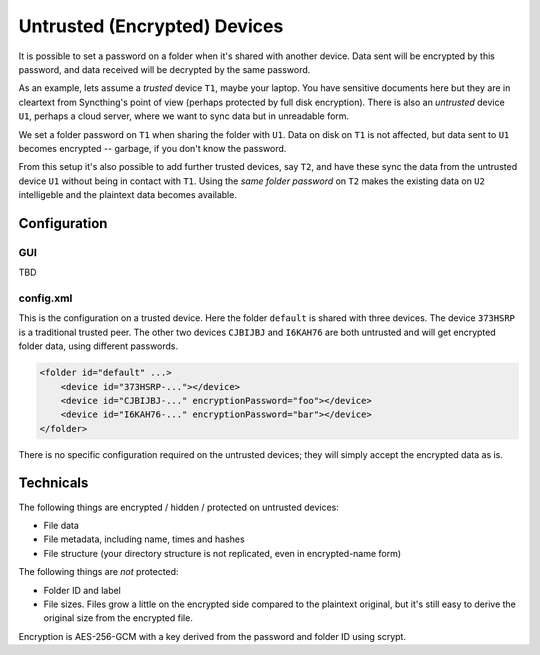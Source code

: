 Untrusted (Encrypted) Devices
=============================

It is possible to set a password on a folder when it's shared with another
device. Data sent will be encrypted by this password, and data received will
be decrypted by the same password.

As an example, lets assume a *trusted* device ``T1``, maybe your laptop. You
have sensitive documents here but they are in cleartext from Syncthing's
point of view (perhaps protected by full disk encryption). There is also an
*untrusted* device ``U1``, perhaps a cloud server, where we want to sync
data but in unreadable form.

We set a folder password on ``T1`` when sharing the folder with ``U1``. Data
on disk on ``T1`` is not affected, but data sent to ``U1`` becomes encrypted
-- garbage, if you don't know the password.

.. graphviz::
    :align: center

    digraph g {
        rankdir=LR;
        "T1" [label="T1\n(Clear text)", style=filled, color="/accent3/1"];
        "U1" [label="U1\n(Encrypted)", style=filled, color="/accent3/2"];

        T1 -> U1 [label="Encrypted by T1"];
        U1 -> T1 [label="Decrypted by T1"];
    }

From this setup it's also possible to add further trusted devices, say
``T2``, and have these sync the data from the untrusted device ``U1``
without being in contact with ``T1``. Using the *same folder password* on
``T2`` makes the existing data on ``U2`` intelligeble and the plaintext data
becomes available.

.. graphviz::
    :align: center

    digraph g {
        rankdir=LR;
        "T1" [style=filled, color="/accent3/1"];
        "U1" [style=filled, color="/accent3/2"];
        "T2" [style=filled, color="/accent3/1"];

        T1 -> U1 [label="Encrypted by T1"];
        U1 -> T1 [label="Decrypted by T1"];
        U1 -> T2 [label="Decrypted by T2"];
        T2 -> U1 [label="Encrypted by T2"];
    }

Configuration
-------------

GUI
~~~

TBD

config.xml
~~~~~~~~~~

This is the configuration on a trusted device. Here the folder ``default``
is shared with three devices. The device ``373HSRP`` is a traditional
trusted peer. The other two devices ``CJBIJBJ`` and ``I6KAH76`` are both
untrusted and will get encrypted folder data, using different passwords.

.. code-block:: text

    <folder id="default" ...>
        <device id="373HSRP-..."></device>
        <device id="CJBIJBJ-..." encryptionPassword="foo"></device>
        <device id="I6KAH76-..." encryptionPassword="bar"></device>
    </folder>

There is no specific configuration required on the untrusted devices; they
will simply accept the encrypted data as is.

Technicals
----------

The following things are encrypted / hidden / protected on untrusted devices:

- File data
- File metadata, including name, times and hashes
- File structure (your directory structure is not replicated, even in
  encrypted-name form)

The following things are *not* protected:

- Folder ID and label
- File sizes. Files grow a little on the encrypted side compared to the
  plaintext original, but it's still easy to derive the original size from the
  encrypted file.

Encryption is AES-256-GCM with a key derived from the password and folder ID using scrypt.
